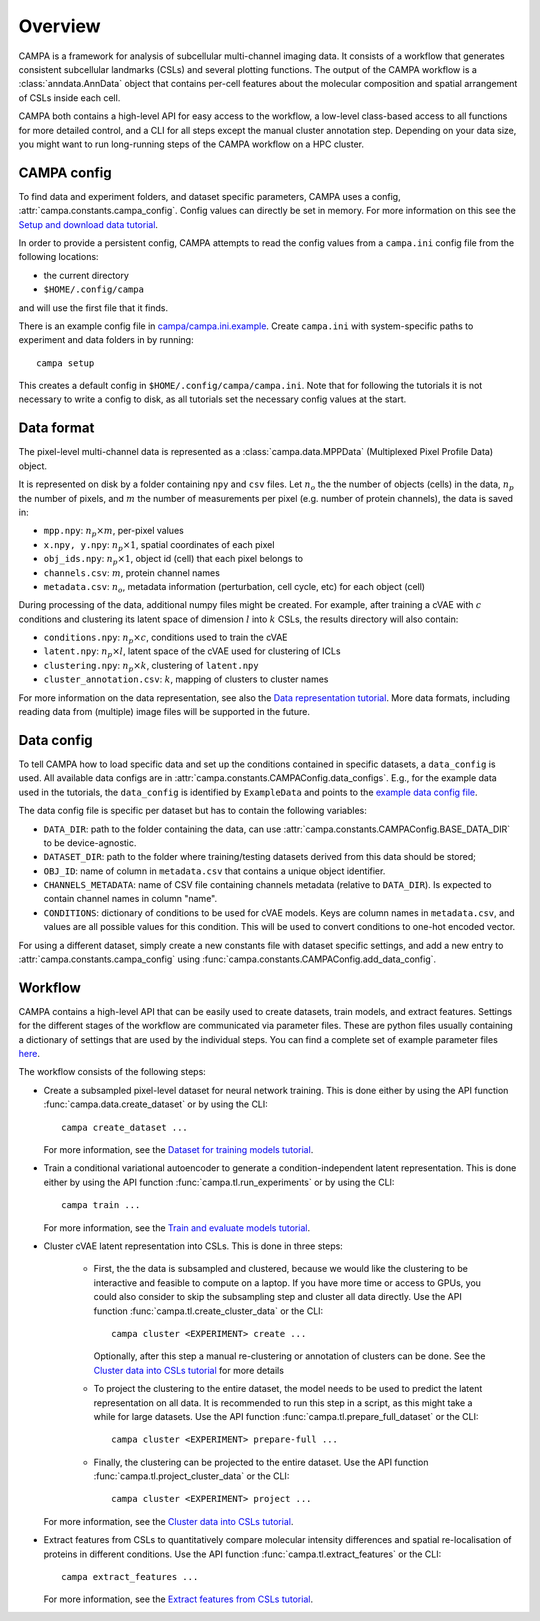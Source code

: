 Overview
========

CAMPA is a framework for analysis of subcellular multi-channel imaging data.
It consists of a workflow that generates consistent subcellular landmarks (CSLs)
and several plotting functions. The output of the CAMPA workflow is a :class:`anndata.AnnData` object
that contains per-cell features about the molecular composition and spatial arrangement
of CSLs inside each cell.

CAMPA both contains a high-level API for easy access to the workflow, a low-level class-based access
to all functions for more detailed control, and a CLI for all steps except the manual cluster annotation step.
Depending on your data size, you might want to run long-running steps of the CAMPA workflow on a HPC cluster.

.. _campa-config:

CAMPA config
------------

To find data and experiment folders, and dataset specific parameters,
CAMPA uses a config, :attr:`campa.constants.campa_config`.
Config values can directly be set in memory. For more information on
this see the `Setup and download data tutorial`_.

In order to provide a persistent config, CAMPA attempts to read the
config values from a ``campa.ini`` config file
from the following locations:

- the current directory
- ``$HOME/.config/campa``

and will use the first file that it finds.

There is an example config file in
`campa/campa.ini.example <https://github.com/theislab/campa/blob/main/campa/campa.ini.example>`_.
Create ``campa.ini`` with system-specific paths to experiment and
data folders in by running::

    campa setup

This creates a default config in ``$HOME/.config/campa/campa.ini``.
Note that for following the tutorials it is not necessary to write a config to disk,
as all tutorials set the necessary config values at the start.


Data format
-----------

The pixel-level multi-channel data is represented as a :class:`campa.data.MPPData`
(Multiplexed Pixel Profile Data) object.

It is represented on disk by a folder containing ``npy`` and ``csv`` files.
Let :math:`n_o` the the number of objects (cells) in the data,
:math:`n_p` the number of pixels, and :math:`m` the number of measurements per pixel
(e.g. number of protein channels), the data is saved in:

- ``mpp.npy``: :math:`n_p \times m`, per-pixel values
- ``x.npy, y.npy``: :math:`n_p \times 1`, spatial coordinates of each pixel
- ``obj_ids.npy``: :math:`n_p \times 1`, object id (cell) that each pixel belongs to
- ``channels.csv``: :math:`m`, protein channel names
- ``metadata.csv``: :math:`n_o`, metadata information (perturbation, cell cycle, etc) for each object (cell)

During processing of the data, additional numpy files might be created.
For example, after training a cVAE with :math:`c` conditions and clustering its latent space
of dimension :math:`l` into :math:`k` CSLs, the results directory will also contain:

- ``conditions.npy``: :math:`n_p \times c`, conditions used to train the cVAE
- ``latent.npy``: :math:`n_p \times l`, latent space of the cVAE used for clustering of ICLs
- ``clustering.npy``: :math:`n_p \times k`, clustering of ``latent.npy``
- ``cluster_annotation.csv``: :math:`k`, mapping of clusters to cluster names

For more information on the data representation, see also the `Data representation tutorial`_.
More data formats, including reading data from (multiple) image files will be supported in the future.


Data config
-----------

To tell CAMPA how to load specific data and set up the conditions contained in specific datasets,
a ``data_config`` is used. All available data configs are in :attr:`campa.constants.CAMPAConfig.data_configs`.
E.g., for the example data used in the tutorials, the ``data_config`` is identified by ``ExampleData``
and points to the `example data config file`_.

The data config file is specific per dataset but has to contain the following variables:

- ``DATA_DIR``: path to the folder containing the data, can use
  :attr:`campa.constants.CAMPAConfig.BASE_DATA_DIR` to be device-agnostic.
- ``DATASET_DIR``: path to the folder where training/testing datasets derived from this data should be stored;
- ``OBJ_ID``: name of column in ``metadata.csv`` that contains a unique object identifier.
- ``CHANNELS_METADATA``: name of CSV file containing channels metadata (relative to ``DATA_DIR``).
  Is expected to contain channel names in column "name".
- ``CONDITIONS``: dictionary of conditions to be used for cVAE models.
  Keys are column names in ``metadata.csv``, and values are all possible values for this condition.
  This will be used to convert conditions to one-hot encoded vector.

For using a different dataset, simply create a new constants file with dataset specific settings,
and add a new entry to :attr:`campa.constants.campa_config` using :func:`campa.constants.CAMPAConfig.add_data_config`.

.. _workflow:

Workflow
--------

CAMPA contains a high-level API that can be easily used to create datasets, train models, and extract features.
Settings for the different stages of the workflow are communicated via parameter files.
These are python files usually containing a dictionary of settings that are used by the individual steps.
You can find a complete set of example parameter files `here <https://github.com/theislab/campa/tree/main/notebooks/params>`_.

The workflow consists of the following steps:

- Create a subsampled pixel-level dataset for neural network training.
  This is done either by using the API function :func:`campa.data.create_dataset` or by using the CLI::

    campa create_dataset ...

  For more information, see the `Dataset for training models tutorial`_.

- Train a conditional variational autoencoder to generate a condition-independent latent representation.
  This is done either by using the API function :func:`campa.tl.run_experiments` or by using the CLI::

    campa train ...

  For more information, see the `Train and evaluate models tutorial`_.

- Cluster cVAE latent representation into CSLs.
  This is done in three steps:

    - First, the the data is subsampled and clustered, because we would like the clustering
      to be interactive and feasible to compute on a laptop.
      If you have more time or access to GPUs, you could also consider to skip the subsampling
      step and cluster all data directly.
      Use the API function :func:`campa.tl.create_cluster_data` or the CLI::

        campa cluster <EXPERIMENT> create ...

      Optionally, after this step a manual re-clustering or annotation of clusters can be done.
      See the `Cluster data into CSLs tutorial`_ for more details

    - To project the clustering to the entire dataset, the model needs to be used to predict the
      latent representation on all data.
      It is recommended to run this step in a script, as this might take a while for large datasets.
      Use the API function :func:`campa.tl.prepare_full_dataset` or the CLI::

        campa cluster <EXPERIMENT> prepare-full ...

    - Finally, the clustering can be projected to the entire dataset.
      Use the API function :func:`campa.tl.project_cluster_data` or the CLI::

        campa cluster <EXPERIMENT> project ...

  For more information, see the `Cluster data into CSLs tutorial`_.

- Extract features from CSLs to quantitatively compare molecular intensity differences and
  spatial re-localisation of proteins in different conditions.
  Use the API function :func:`campa.tl.extract_features` or the CLI::

    campa extract_features ...

  For more information, see the `Extract features from CSLs tutorial`_.

.. _Data representation tutorial: notebooks/mpp_data.ipynb
.. _Setup and download data tutorial: notebooks/setup.ipynb
.. _example data config file: https://github.com/theislab/campa/blob/main/notebooks/params/ExampleData_constants.py
.. _Dataset for training models tutorial: notebooks/nn_dataset.ipynb
.. _Train and evaluate models tutorial: notebooks/train.ipynb
.. _Cluster data into CSLs tutorial: notebooks/cluster.ipynb
.. _Extract features from CSLs tutorial: notebooks/extract_features.ipynb
